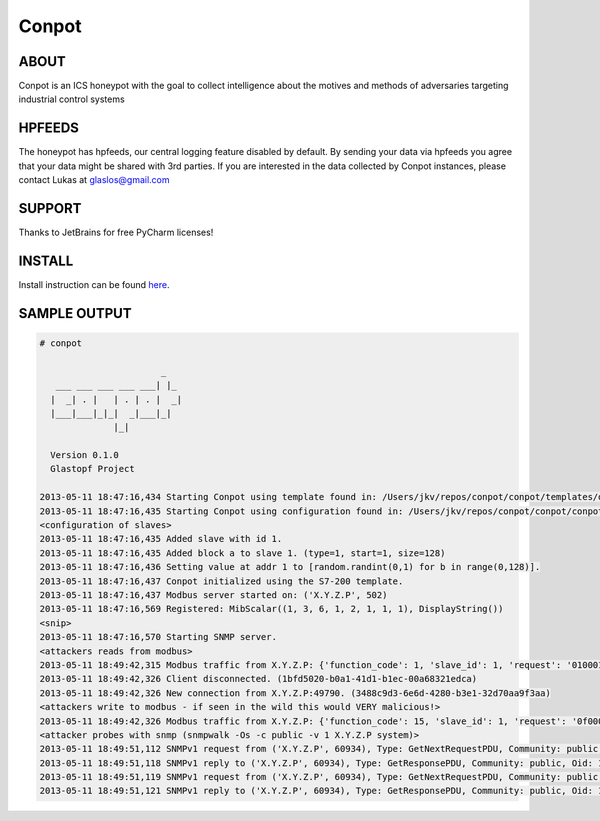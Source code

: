Conpot |Build Status|
=======================

.. |Build Status| image:: https://travis-ci.org/glastopf/conpot.png?branch=master
                       :target: https://travis-ci.org/glastopf/conpot

ABOUT
-----

Conpot is an ICS honeypot with the goal to collect intelligence about the motives and
methods of adversaries targeting industrial control systems

HPFEEDS
-------

The honeypot has hpfeeds, our central logging feature disabled by
default. By sending your data via hpfeeds you agree that your data
might be shared with 3rd parties. If you are interested in the data
collected by Conpot instances, please contact Lukas at
glaslos@gmail.com

SUPPORT
-------

Thanks to JetBrains for free PyCharm licenses!

INSTALL
-------
Install instruction can be found `here <https://github.com/glastopf/conpot/blob/master/docs/source/installation/ubuntu.rst>`_.

SAMPLE OUTPUT
-------------

.. code-block:: shell

    # conpot 
    
                           _
       ___ ___ ___ ___ ___| |_
      |  _| . |   | . | . |  _|
      |___|___|_|_|  _|___|_|
                  |_|
    
      Version 0.1.0
      Glastopf Project
    
    2013-05-11 18:47:16,434 Starting Conpot using template found in: /Users/jkv/repos/conpot/conpot/templates/default.xml
    2013-05-11 18:47:16,435 Starting Conpot using configuration found in: /Users/jkv/repos/conpot/conpot/conpot.cfg
    <configuration of slaves>
    2013-05-11 18:47:16,435 Added slave with id 1.
    2013-05-11 18:47:16,435 Added block a to slave 1. (type=1, start=1, size=128)
    2013-05-11 18:47:16,436 Setting value at addr 1 to [random.randint(0,1) for b in range(0,128)].
    2013-05-11 18:47:16,437 Conpot initialized using the S7-200 template.
    2013-05-11 18:47:16,437 Modbus server started on: ('X.Y.Z.P', 502)
    2013-05-11 18:47:16,569 Registered: MibScalar((1, 3, 6, 1, 2, 1, 1, 1), DisplayString())
    <snip>
    2013-05-11 18:47:16,570 Starting SNMP server.
    <attackers reads from modbus>
    2013-05-11 18:49:42,315 Modbus traffic from X.Y.Z.P: {'function_code': 1, 'slave_id': 1, 'request': '0100010080', 'response': '011056412da0b5b5972c8e6f9204b561870b'} (1bfd5020-b0a1-41d1-b1ec-00a68321edca)
    2013-05-11 18:49:42,326 Client disconnected. (1bfd5020-b0a1-41d1-b1ec-00a68321edca)
    2013-05-11 18:49:42,326 New connection from X.Y.Z.P:49790. (3488c9d3-6e6d-4280-b3e1-32d70aa9f3aa)
    <attackers write to modbus - if seen in the wild this would VERY malicious!>
    2013-05-11 18:49:42,326 Modbus traffic from X.Y.Z.P: {'function_code': 15, 'slave_id': 1, 'request': '0f0001000801c9', 'response': '0f00010008'} (3488c9d3-6e6d-4280-b3e1-32d70aa9f3aa)
    <attacker probes with snmp (snmpwalk -Os -c public -v 1 X.Y.Z.P system)>
    2013-05-11 18:49:51,112 SNMPv1 request from ('X.Y.Z.P', 60934), Type: GetNextRequestPDU, Community: public, Oid: 1.3.6.1.2.1.1, Value: 
    2013-05-11 18:49:51,118 SNMPv1 reply to ('X.Y.Z.P', 60934), Type: GetResponsePDU, Community: public, Oid: 1.3.6.1.2.1.1.1.0, Value: Siemens, SIMATIC, S7-200
    2013-05-11 18:49:51,119 SNMPv1 request from ('X.Y.Z.P', 60934), Type: GetNextRequestPDU, Community: public, Oid: 1.3.6.1.2.1.1.1.0, Value: 
    2013-05-11 18:49:51,121 SNMPv1 reply to ('X.Y.Z.P', 60934), Type: GetResponsePDU, Community: public, Oid: 1.3.6.1.2.1.1.2.0, Value: 0.0

